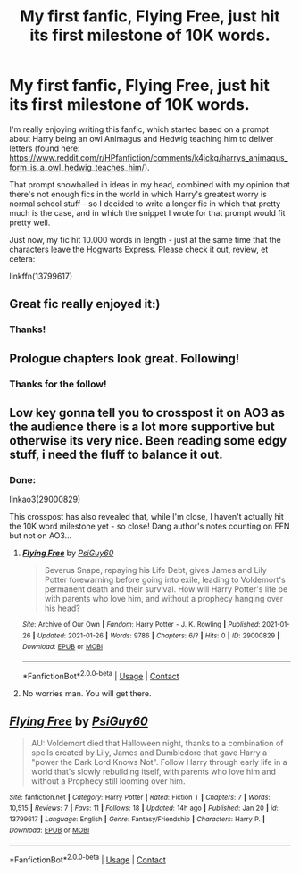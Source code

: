 #+TITLE: My first fanfic, Flying Free, just hit its first milestone of 10K words.

* My first fanfic, Flying Free, just hit its first milestone of 10K words.
:PROPERTIES:
:Author: PsiGuy60
:Score: 24
:DateUnix: 1611579464.0
:DateShort: 2021-Jan-25
:FlairText: Self-Promotion
:END:
I'm really enjoying writing this fanfic, which started based on a prompt about Harry being an owl Animagus and Hedwig teaching him to deliver letters (found here: [[https://www.reddit.com/r/HPfanfiction/comments/k4jckg/harrys_animagus_form_is_a_owl_hedwig_teaches_him/]]).

That prompt snowballed in ideas in my head, combined with my opinion that there's not enough fics in the world in which Harry's greatest worry is normal school stuff - so I decided to write a longer fic in which that pretty much is the case, and in which the snippet I wrote for that prompt would fit pretty well.

Just now, my fic hit 10.000 words in length - just at the same time that the characters leave the Hogwarts Express. Please check it out, review, et cetera:

linkffn(13799617)


** Great fic really enjoyed it:)
:PROPERTIES:
:Author: Wolfish_Rogue
:Score: 2
:DateUnix: 1611632741.0
:DateShort: 2021-Jan-26
:END:

*** Thanks!
:PROPERTIES:
:Author: PsiGuy60
:Score: 1
:DateUnix: 1611649709.0
:DateShort: 2021-Jan-26
:END:


** Prologue chapters look great. Following!
:PROPERTIES:
:Author: Grumplesquishkin
:Score: 2
:DateUnix: 1611634955.0
:DateShort: 2021-Jan-26
:END:

*** Thanks for the follow!
:PROPERTIES:
:Author: PsiGuy60
:Score: 1
:DateUnix: 1611649718.0
:DateShort: 2021-Jan-26
:END:


** Low key gonna tell you to crosspost it on AO3 as the audience there is a lot more supportive but otherwise its very nice. Been reading some edgy stuff, i need the fluff to balance it out.
:PROPERTIES:
:Author: Yukanna-Senshi
:Score: 2
:DateUnix: 1611663917.0
:DateShort: 2021-Jan-26
:END:

*** Done:

linkao3(29000829)

This crosspost has also revealed that, while I'm close, I haven't actually hit the 10K word milestone yet - so close! Dang author's notes counting on FFN but not on AO3...
:PROPERTIES:
:Author: PsiGuy60
:Score: 2
:DateUnix: 1611668011.0
:DateShort: 2021-Jan-26
:END:

**** [[https://archiveofourown.org/works/29000829][*/Flying Free/*]] by [[https://www.archiveofourown.org/users/PsiGuy60/pseuds/PsiGuy60][/PsiGuy60/]]

#+begin_quote
  Severus Snape, repaying his Life Debt, gives James and Lily Potter forewarning before going into exile, leading to Voldemort's permanent death and their survival. How will Harry Potter's life be with parents who love him, and without a prophecy hanging over his head?
#+end_quote

^{/Site/:} ^{Archive} ^{of} ^{Our} ^{Own} ^{*|*} ^{/Fandom/:} ^{Harry} ^{Potter} ^{-} ^{J.} ^{K.} ^{Rowling} ^{*|*} ^{/Published/:} ^{2021-01-26} ^{*|*} ^{/Updated/:} ^{2021-01-26} ^{*|*} ^{/Words/:} ^{9786} ^{*|*} ^{/Chapters/:} ^{6/?} ^{*|*} ^{/Hits/:} ^{0} ^{*|*} ^{/ID/:} ^{29000829} ^{*|*} ^{/Download/:} ^{[[https://archiveofourown.org/downloads/29000829/Flying%20Free.epub?updated_at=1611667905][EPUB]]} ^{or} ^{[[https://archiveofourown.org/downloads/29000829/Flying%20Free.mobi?updated_at=1611667905][MOBI]]}

--------------

*FanfictionBot*^{2.0.0-beta} | [[https://github.com/FanfictionBot/reddit-ffn-bot/wiki/Usage][Usage]] | [[https://www.reddit.com/message/compose?to=tusing][Contact]]
:PROPERTIES:
:Author: FanfictionBot
:Score: 1
:DateUnix: 1611668029.0
:DateShort: 2021-Jan-26
:END:


**** No worries man. You will get there.
:PROPERTIES:
:Author: Yukanna-Senshi
:Score: 1
:DateUnix: 1611670742.0
:DateShort: 2021-Jan-26
:END:


** [[https://www.fanfiction.net/s/13799617/1/][*/Flying Free/*]] by [[https://www.fanfiction.net/u/7742561/PsiGuy60][/PsiGuy60/]]

#+begin_quote
  AU: Voldemort died that Halloween night, thanks to a combination of spells created by Lily, James and Dumbledore that gave Harry a "power the Dark Lord Knows Not". Follow Harry through early life in a world that's slowly rebuilding itself, with parents who love him and without a Prophecy still looming over him.
#+end_quote

^{/Site/:} ^{fanfiction.net} ^{*|*} ^{/Category/:} ^{Harry} ^{Potter} ^{*|*} ^{/Rated/:} ^{Fiction} ^{T} ^{*|*} ^{/Chapters/:} ^{7} ^{*|*} ^{/Words/:} ^{10,515} ^{*|*} ^{/Reviews/:} ^{7} ^{*|*} ^{/Favs/:} ^{11} ^{*|*} ^{/Follows/:} ^{18} ^{*|*} ^{/Updated/:} ^{14h} ^{ago} ^{*|*} ^{/Published/:} ^{Jan} ^{20} ^{*|*} ^{/id/:} ^{13799617} ^{*|*} ^{/Language/:} ^{English} ^{*|*} ^{/Genre/:} ^{Fantasy/Friendship} ^{*|*} ^{/Characters/:} ^{Harry} ^{P.} ^{*|*} ^{/Download/:} ^{[[http://www.ff2ebook.com/old/ffn-bot/index.php?id=13799617&source=ff&filetype=epub][EPUB]]} ^{or} ^{[[http://www.ff2ebook.com/old/ffn-bot/index.php?id=13799617&source=ff&filetype=mobi][MOBI]]}

--------------

*FanfictionBot*^{2.0.0-beta} | [[https://github.com/FanfictionBot/reddit-ffn-bot/wiki/Usage][Usage]] | [[https://www.reddit.com/message/compose?to=tusing][Contact]]
:PROPERTIES:
:Author: FanfictionBot
:Score: 1
:DateUnix: 1611579494.0
:DateShort: 2021-Jan-25
:END:
